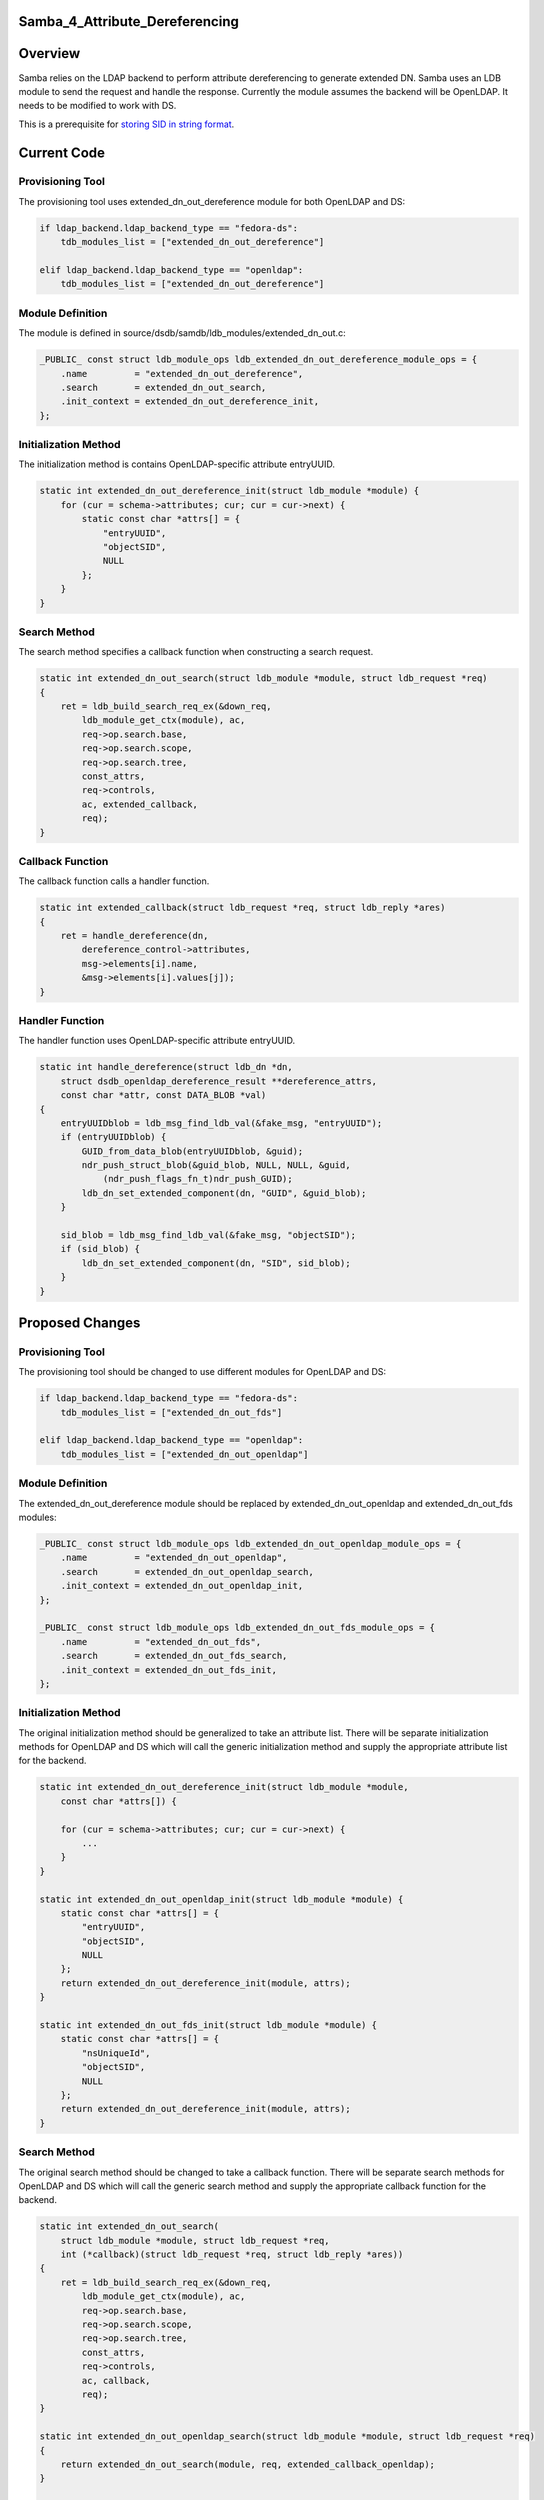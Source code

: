 Samba_4_Attribute_Dereferencing
===============================

Overview
========

Samba relies on the LDAP backend to perform attribute dereferencing to
generate extended DN. Samba uses an LDB module to send the request and
handle the response. Currently the module assumes the backend will be
OpenLDAP. It needs to be modified to work with DS.

This is a prerequisite for `storing SID in string
format <Obsolete:Samba_4_Storing_SID_in_String_Format>`__.



Current Code
============



Provisioning Tool
-----------------

The provisioning tool uses extended_dn_out_dereference module for both
OpenLDAP and DS:

.. code-block:: text

   if ldap_backend.ldap_backend_type == "fedora-ds":
       tdb_modules_list = ["extended_dn_out_dereference"]

   elif ldap_backend.ldap_backend_type == "openldap":
       tdb_modules_list = ["extended_dn_out_dereference"]



Module Definition
-----------------

The module is defined in
source/dsdb/samdb/ldb_modules/extended_dn_out.c:

.. code-block:: text

   _PUBLIC_ const struct ldb_module_ops ldb_extended_dn_out_dereference_module_ops = {
       .name         = "extended_dn_out_dereference",
       .search       = extended_dn_out_search,
       .init_context = extended_dn_out_dereference_init,
   };



Initialization Method
---------------------

The initialization method is contains OpenLDAP-specific attribute
entryUUID.

.. code-block:: text

   static int extended_dn_out_dereference_init(struct ldb_module *module) {
       for (cur = schema->attributes; cur; cur = cur->next) {
           static const char *attrs[] = {
               "entryUUID",
               "objectSID",
               NULL
           };
       }
   }



Search Method
-------------

The search method specifies a callback function when constructing a
search request.

.. code-block:: text

   static int extended_dn_out_search(struct ldb_module *module, struct ldb_request *req)
   {
       ret = ldb_build_search_req_ex(&down_req,
           ldb_module_get_ctx(module), ac,
           req->op.search.base,
           req->op.search.scope,
           req->op.search.tree,
           const_attrs,
           req->controls,
           ac, extended_callback,
           req);
   }



Callback Function
-----------------

The callback function calls a handler function.

.. code-block:: text

   static int extended_callback(struct ldb_request *req, struct ldb_reply *ares)
   {
       ret = handle_dereference(dn, 
           dereference_control->attributes,
           msg->elements[i].name,
           &msg->elements[i].values[j]);
   }



Handler Function
----------------

The handler function uses OpenLDAP-specific attribute entryUUID.

.. code-block:: text

   static int handle_dereference(struct ldb_dn *dn,
       struct dsdb_openldap_dereference_result **dereference_attrs, 
       const char *attr, const DATA_BLOB *val)
   {
       entryUUIDblob = ldb_msg_find_ldb_val(&fake_msg, "entryUUID");
       if (entryUUIDblob) {        
           GUID_from_data_blob(entryUUIDblob, &guid);      
           ndr_push_struct_blob(&guid_blob, NULL, NULL, &guid,
               (ndr_push_flags_fn_t)ndr_push_GUID);
           ldb_dn_set_extended_component(dn, "GUID", &guid_blob);
       }

       sid_blob = ldb_msg_find_ldb_val(&fake_msg, "objectSID");
       if (sid_blob) {
           ldb_dn_set_extended_component(dn, "SID", sid_blob);
       }
   }



Proposed Changes
================



Provisioning Tool
-----------------

The provisioning tool should be changed to use different modules for
OpenLDAP and DS:

.. code-block:: text

   if ldap_backend.ldap_backend_type == "fedora-ds":
       tdb_modules_list = ["extended_dn_out_fds"]

   elif ldap_backend.ldap_backend_type == "openldap":
       tdb_modules_list = ["extended_dn_out_openldap"]



Module Definition
-----------------

The extended_dn_out_dereference module should be replaced by
extended_dn_out_openldap and extended_dn_out_fds modules:

.. code-block:: text

   _PUBLIC_ const struct ldb_module_ops ldb_extended_dn_out_openldap_module_ops = {
       .name         = "extended_dn_out_openldap",
       .search       = extended_dn_out_openldap_search,
       .init_context = extended_dn_out_openldap_init,
   };

   _PUBLIC_ const struct ldb_module_ops ldb_extended_dn_out_fds_module_ops = {
       .name         = "extended_dn_out_fds",
       .search       = extended_dn_out_fds_search,
       .init_context = extended_dn_out_fds_init,
   };



Initialization Method
---------------------

The original initialization method should be generalized to take an
attribute list. There will be separate initialization methods for
OpenLDAP and DS which will call the generic initialization method and
supply the appropriate attribute list for the backend.

.. code-block:: text

   static int extended_dn_out_dereference_init(struct ldb_module *module,
       const char *attrs[]) {

       for (cur = schema->attributes; cur; cur = cur->next) {
           ...
       }
   }

   static int extended_dn_out_openldap_init(struct ldb_module *module) {
       static const char *attrs[] = {
           "entryUUID",
           "objectSID",
           NULL
       };
       return extended_dn_out_dereference_init(module, attrs);
   }

   static int extended_dn_out_fds_init(struct ldb_module *module) {
       static const char *attrs[] = {
           "nsUniqueId",
           "objectSID",
           NULL
       };
       return extended_dn_out_dereference_init(module, attrs);
   }



Search Method
-------------

The original search method should be changed to take a callback
function. There will be separate search methods for OpenLDAP and DS
which will call the generic search method and supply the appropriate
callback function for the backend.

.. code-block:: text

   static int extended_dn_out_search(
       struct ldb_module *module, struct ldb_request *req,
       int (*callback)(struct ldb_request *req, struct ldb_reply *ares))
   {
       ret = ldb_build_search_req_ex(&down_req,
           ldb_module_get_ctx(module), ac,
           req->op.search.base,
           req->op.search.scope,
           req->op.search.tree,
           const_attrs,
           req->controls,
           ac, callback,
           req);
   }

   static int extended_dn_out_openldap_search(struct ldb_module *module, struct ldb_request *req)
   {
       return extended_dn_out_search(module, req, extended_callback_openldap);
   }

   static int extended_dn_out_fds_search(struct ldb_module *module, struct ldb_request *req)
   {
       return extended_dn_out_search(module, req, extended_callback_fds);
   }



Callback Function
-----------------

The original callback function should be changed to take a handler
function. There will be separate callback functions for OpenLDAP and DS
which will call the generic callback function and supply the appropriate
handler function.

.. code-block:: text

   static int extended_callback(struct ldb_request *req, struct ldb_reply *ares,
       int (*handle_dereference)(struct ldb_dn *dn,
           struct dsdb_openldap_dereference_result **dereference_attrs, 
           const char *attr, const DATA_BLOB *val))
   {
       ret = handle_dereference(dn, 
           dereference_control->attributes,
           msg->elements[i].name,
           &msg->elements[i].values[j]);
   }

   static int extended_callback_openldap(struct ldb_request *req, struct ldb_reply *ares)
   {
       return extended_callback(req, ares, handler_dereference_openldap);
   }

   static int extended_callback_fds(struct ldb_request *req, struct ldb_reply *ares)
   {
       return extended_callback(req, ares, handler_dereference_fds);
   }



Handler Function
----------------

The original handler function that reads the entryUUID attribute should
be used for OpenLDAP only. A new handler function that reads nsUniqueId
should be used for DS.

.. code-block:: text

   static int handle_dereference_openldap(struct ldb_dn *dn,
       struct dsdb_openldap_dereference_result **dereference_attrs, 
       const char *attr, const DATA_BLOB *val)
   {
       entryUUIDblob = ldb_msg_find_ldb_val(&fake_msg, "entryUUID");
       if (entryUUIDblob) {        
           GUID_from_data_blob(entryUUIDblob, &guid);      
           ndr_push_struct_blob(&guid_blob, NULL, NULL, &guid,
               (ndr_push_flags_fn_t)ndr_push_GUID);
           ldb_dn_set_extended_component(dn, "GUID", &guid_blob);
       }

       sid_blob = ldb_msg_find_ldb_val(&fake_msg, "objectSID");
       if (sid_blob) {
           ldb_dn_set_extended_component(dn, "SID", sid_blob);
       }
   }

   static int handle_dereference_fds(struct ldb_dn *dn,
       struct dsdb_openldap_dereference_result **dereference_attrs, 
       const char *attr, const DATA_BLOB *val)
   {
       nsUniqueIdBlob = ldb_msg_find_ldb_val(&fake_msg, "nsUniqueId");
       if (nsUniqueIdBlob) {       
           NS_GUID_from_string((char *)nsUniqueIdBlob->data, &guid);       
           ndr_push_struct_blob(&guid_blob, NULL, NULL, &guid,
               (ndr_push_flags_fn_t)ndr_push_GUID);
           ldb_dn_set_extended_component(dn, "GUID", &guid_blob);
       }

       sid_blob = ldb_msg_find_ldb_val(&fake_msg, "objectSID");
       if (sid_blob) {
           ldb_dn_set_extended_component(dn, "SID", sid_blob);
       }
   }

Patches
=======

The following patch has been applied into the source repository:

-  `s4:dsdb - Fixed attribute dereferencing for 389
   DS <http://gitweb.samba.org/?p=samba.git;a=commit;h=1fc19ee7d0021e963923911bb440463aa79184fc>`__

References
==========

-  `LDAP Dereference
   Control <http://www.openldap.org/devel/cvsweb.cgi/~checkout~/doc/drafts/draft-masarati-ldap-deref-xx.txt>`__

`Category:Obsolete <Category:Obsolete>`__